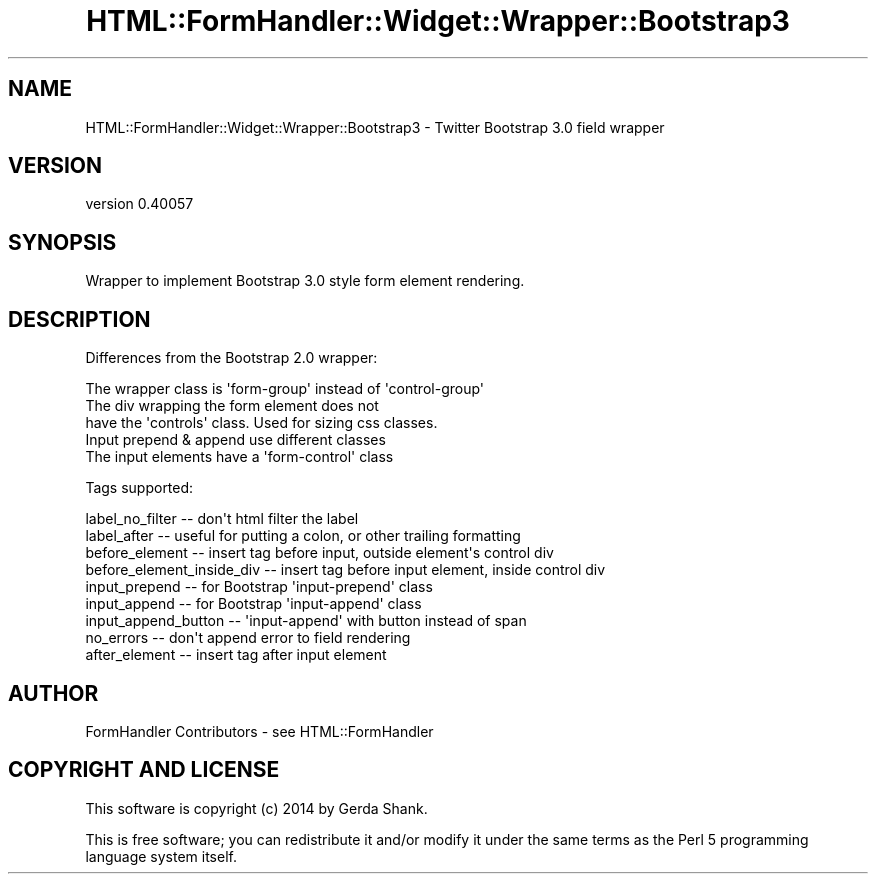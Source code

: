 .\" Automatically generated by Pod::Man 2.25 (Pod::Simple 3.20)
.\"
.\" Standard preamble:
.\" ========================================================================
.de Sp \" Vertical space (when we can't use .PP)
.if t .sp .5v
.if n .sp
..
.de Vb \" Begin verbatim text
.ft CW
.nf
.ne \\$1
..
.de Ve \" End verbatim text
.ft R
.fi
..
.\" Set up some character translations and predefined strings.  \*(-- will
.\" give an unbreakable dash, \*(PI will give pi, \*(L" will give a left
.\" double quote, and \*(R" will give a right double quote.  \*(C+ will
.\" give a nicer C++.  Capital omega is used to do unbreakable dashes and
.\" therefore won't be available.  \*(C` and \*(C' expand to `' in nroff,
.\" nothing in troff, for use with C<>.
.tr \(*W-
.ds C+ C\v'-.1v'\h'-1p'\s-2+\h'-1p'+\s0\v'.1v'\h'-1p'
.ie n \{\
.    ds -- \(*W-
.    ds PI pi
.    if (\n(.H=4u)&(1m=24u) .ds -- \(*W\h'-12u'\(*W\h'-12u'-\" diablo 10 pitch
.    if (\n(.H=4u)&(1m=20u) .ds -- \(*W\h'-12u'\(*W\h'-8u'-\"  diablo 12 pitch
.    ds L" ""
.    ds R" ""
.    ds C` ""
.    ds C' ""
'br\}
.el\{\
.    ds -- \|\(em\|
.    ds PI \(*p
.    ds L" ``
.    ds R" ''
'br\}
.\"
.\" Escape single quotes in literal strings from groff's Unicode transform.
.ie \n(.g .ds Aq \(aq
.el       .ds Aq '
.\"
.\" If the F register is turned on, we'll generate index entries on stderr for
.\" titles (.TH), headers (.SH), subsections (.SS), items (.Ip), and index
.\" entries marked with X<> in POD.  Of course, you'll have to process the
.\" output yourself in some meaningful fashion.
.ie \nF \{\
.    de IX
.    tm Index:\\$1\t\\n%\t"\\$2"
..
.    nr % 0
.    rr F
.\}
.el \{\
.    de IX
..
.\}
.\" ========================================================================
.\"
.IX Title "HTML::FormHandler::Widget::Wrapper::Bootstrap3 3"
.TH HTML::FormHandler::Widget::Wrapper::Bootstrap3 3 "2014-08-02" "perl v5.16.3" "User Contributed Perl Documentation"
.\" For nroff, turn off justification.  Always turn off hyphenation; it makes
.\" way too many mistakes in technical documents.
.if n .ad l
.nh
.SH "NAME"
HTML::FormHandler::Widget::Wrapper::Bootstrap3 \- Twitter Bootstrap 3.0 field wrapper
.SH "VERSION"
.IX Header "VERSION"
version 0.40057
.SH "SYNOPSIS"
.IX Header "SYNOPSIS"
Wrapper to implement Bootstrap 3.0 style form element rendering.
.SH "DESCRIPTION"
.IX Header "DESCRIPTION"
Differences from the Bootstrap 2.0 wrapper:
.PP
.Vb 5
\&   The wrapper class is \*(Aqform\-group\*(Aq instead of \*(Aqcontrol\-group\*(Aq
\&   The div wrapping the form element does not
\&       have the \*(Aqcontrols\*(Aq class. Used for sizing css classes.
\&   Input prepend & append use different classes
\&   The input elements have a \*(Aqform\-control\*(Aq class
.Ve
.PP
Tags supported:
.PP
.Vb 9
\&   label_no_filter \-\- don\*(Aqt html filter the label
\&   label_after \-\- useful for putting a colon, or other trailing formatting
\&   before_element \-\- insert tag before input, outside element\*(Aqs control div
\&   before_element_inside_div \-\- insert tag before input element, inside control div
\&   input_prepend \-\- for Bootstrap \*(Aqinput\-prepend\*(Aq class
\&   input_append \-\- for Bootstrap \*(Aqinput\-append\*(Aq class
\&   input_append_button \-\- \*(Aqinput\-append\*(Aq with button instead of span
\&   no_errors \-\- don\*(Aqt append error to field rendering
\&   after_element \-\- insert tag after input element
.Ve
.SH "AUTHOR"
.IX Header "AUTHOR"
FormHandler Contributors \- see HTML::FormHandler
.SH "COPYRIGHT AND LICENSE"
.IX Header "COPYRIGHT AND LICENSE"
This software is copyright (c) 2014 by Gerda Shank.
.PP
This is free software; you can redistribute it and/or modify it under
the same terms as the Perl 5 programming language system itself.
